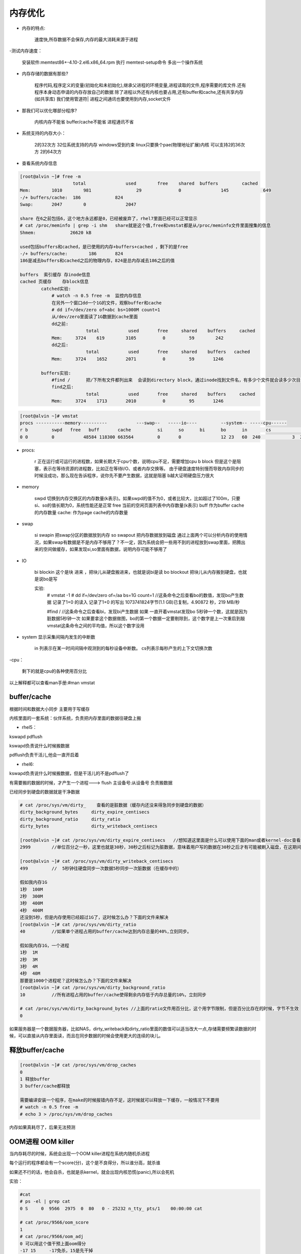 内存优化
#############

- 内存的特点:

    速度快,所存数据不会保存,内存的最大消耗来源于进程

-测试内存速度：

    安装软件:memtest86+-4.10-2.el6.x86_64.rpm
    执行 memtest-setup命令 多出一个操作系统

- 内存存储的数据有那些?

    程序代码,程序定义的变量(初始化和未初始化),继承父进程的环境变量,进程读取的文件,程序需要的库文件.还有程序本身动态申请的内存存放自己的数据
    除了进程以外还有内核也要占用,还有buffer和cache,还有共享内存(如共享库)
    我们使用管道符| 进程之间通讯也要使用到内存,socket文件

- 那我们可以优化哪部分程序?

    内核内存不能省
    buffer/cache不能省
    进程通讯不省

- 系统支持的内存大小：

    2的32次方 32位系统支持的内存  windows受到约束  linux只要换个pae(物理地址扩展)内核 可以支持2的36次方
    2的64次方

- 查看系统内存信息

.. code-block:: bash

    [root@alvin ~]# free -m
		        total   	    used 	free 	shared 	buffers 	cached
    Mem: 	1010 	    981 		29 		0 		145 		649
    -/+ buffers/cache: 	186 		824
    Swap: 	2047 	    0 		    2047

    share 在6之前包括6，这个地方永远都是0，已经被废弃了，rhel7里面已经可以正常显示
    # cat /proc/meminfo | grep -i shm   share就是这个值,free和vmstat都是从/proc/meminfo文件里面搜集的信息
    Shmem:             26620 kB

    used包括buffers和cached，是已使用的内存+buffers+cached ，剩下的是free
    -/+ buffers/cache:        186       824
    186是减去buffers和cached之后的物理内存，824是总内存减去186之后的值

    buffers  索引缓存 存inode信息
    cached 页缓存    存block信息
            catched实验:
                # watch -n 0.5 free -m  监控内存信息
                在另外一个窗口dd一个1G的文件，观察buffer和cache
                # dd if=/dev/zero of=abc bs=1000M count=1
                从/dev/zero里面读了1G数据到cache里面
                dd之前:
                             total	     used       free     shared    buffers     cached
                Mem:     3724    619        3105          0         59        242
                dd之后:
                             total	     used       free     shared    buffers   cached
                Mem:     3724    1652       2071          0         59       1246

            buffers实验:
                #find /      把/下所有文件都列出来  会读到directory block，通过inode找到文件名，有多少个文件就会读多少次目录块，所以我们现在的查找实际上是块操作，所以使用的是buffer
                find之后:
                             total	     used       free     shared    buffers     cached
                Mem:     3724    1713       2010          0         95       1246

.. code-block:: bash

    [root@alvin ~]# vmstat
    procs -----------memory----------           ---swap--   -----io---- 	--system-- -----cpu------
    r b 	swpd   free   buff       cache     	si 	so     	bi 	bo 	in 	 cs 	       us sy id wa st
    0 0 	0 	    48584 118300 663564   	0  	0  	        12 23 	60  240 	   3  2   95 0  0

- procs:

    r   正在运行或可运行的进程数，如果长期大于cpu个数，说明cpu不足，需要增加cpu
    b  block  但是这个是阻塞，表示在等待资源的进程数，比如正在等待I/O、或者内存交换等。  由于硬盘速度特别慢而导致内存同步的时候没成功，那么现在告诉程序，说你先不要产生数据，这就是阻塞
    b越大证明硬盘压力很大

- memory

	swpd 切换到内存交换区的内存数量(k表示)。如果swpd的值不为0，或者比较大，比如超过了100m，只要si、so的值长期为0，系统性能还是正常
	free 当前的空闲页面列表中内存数量(k表示)
	buff 作为buffer cache的内存数量
	cache: 作为page cache的内存数量
- swap

    si swapin    把swap分区的数据放到内存
    so swapout  把内存数据放到磁盘
    通过上面两个可以分析内存的使用情况，如果swap有数据是不是内存不够用了？不一定，因为系统会把一些用不到的进程放到swap里面，把腾出来的空间做缓存，如果发现si,so里面有数据，说明内存可能不够用了

- IO

    bi blockin 这个是块 进来  ，把块儿从硬盘搬进来，也就是说bi是读
    bo blockout  把块儿从内存搬到硬盘，也就是说bo是写

    实验:
        # vmstat -1
        # dd if=/dev/zero  of=/aa bs=1G count=1   //这条命令之后查看bo的数值，发现bo产生数据
        记录了1+0 的读入
        记录了1+0 的写出
        1073741824字节(1.1 GB)已复制，4.90872 秒，219 MB/秒

        #find /        //这条命令之后查看bi，发现bi产生数据
        如果 一直开着vmstat发现bo 5秒钟一个数，这就是因为脏数据5秒钟一次
        如果要拿这个数据做图，bo的第一个数据一定要剔除到，这个数字是上一次重启到敲vmstat这条命令之间的平均值，所以这个数字没用

- system 显示采集间隔内发生的中断数

	in 列表示在某一时间间隔中观测到的每秒设备中断数。
	cs列表示每秒产生的上下文切换次数

-cpu：

    剩下的就是cpu的各种使用百分比

以上解释都可以查看man手册:#man vmstat


buffer/cache
==================
根据时间和数据大小同步  主要用于写缓存

内核里面的一套系统：伙伴系统，负责把内存里面的数据往硬盘上搬

- rhel5：

kswapd pdflush

kswapd负责说什么时候搬数据

pdflush负责干活儿,他会一直开启着

- rhel6:

kswapd负责说什么时候搬数据，但是干活儿的不是pdflush了

有需要搬的数据的时候，才产生一个进程---> flush 主设备号:从设备号 负责搬数据

已经同步到硬盘的数据就是干净数据

.. code-block:: bash

    # cat /proc/sys/vm/dirty_    查看的是脏数据（缓存内还没来得急同步到硬盘的数据）
    dirty_background_bytes     dirty_expire_centisecs
    dirty_background_ratio     dirty_ratio
    dirty_bytes                dirty_writeback_centisecs

    [root@alvin ~]# cat /proc/sys/vm/dirty_expire_centisecs   //想知道这里面是什么可以使用下面的man或者kernel-doc查看
    2999        //单位百分之一秒，这里也就是30秒，30秒之后标记为脏数据，意味着用户写的数据在30秒之后才有可能被刷入磁盘，在这期间断电可能会丢数据

    [root@alvin ~]# cat /proc/sys/vm/dirty_writeback_centisecs
    499         //  5秒钟往硬盘同步一次数据5秒同步一次脏数据（在缓存中的）

    假如我内存1G
    1秒  100M
    2秒  300M
    3秒  400M
    4秒  400M
    还没到5秒，但是内存使用已经超过1G了，这时候怎么办？下面的文件来解决
    [root@alvin ~]# cat /proc/sys/vm/dirty_ratio
    40          //如果单个进程占用的buffer/cache达到内存总量的40%,立刻同步。

    假如我内存1G，一个进程
    1秒  1M
    2秒  3M
    3秒  4M
    4秒  40M
    那要是1000个进程呢？这时候怎么办？下面的文件来解决
    [root@alvin ~]# cat /proc/sys/vm/dirty_background_ratio
    10          //所有进程占用的buffer/cache使得剩余内存低于内存总量的10%，立刻同步

    # cat /proc/sys/vm/dirty_background_bytes //上面的ratio文件用百分比，这个用字节限制，但是百分比存在的时候，字节不生效
    0

如果服务器是一个数据服务器，比如NAS，dirty_writeback和dirty_ratio里面的数值可以适当改大一点,存储需要频繁读数据的时候，可以直接从内存里面读，而且在同步数据的时候会使用更大的连续的块儿。


释放buffer/cache
=======================
.. code-block:: bash

    [root@alvin ~]# cat /proc/sys/vm/drop_caches
    0
    1 释放buffer
    3 buffer/cache都释放

    需要编译安装一个程序，在make的时候报错内存不足，这时候就可以释放一下缓存，一般情况下不要用
    # watch -n 0.5 free -m
    # echo 3 > /proc/sys/vm/drop_caches


内存如果真耗尽了，后果无法预测

OOM进程  OOM killer
============================

当内存耗尽的时候，系统会出现一个OOM killer进程在系统内随机杀进程

每个运行的程序都会有一个score(分)，这个是不良得分，所以谁分高，就杀谁

如果还不行的话，他会自杀，也就是杀kernel，就会出现内核恐慌(panic),所以会死机

实验：

.. code-block:: bash

    #cat
    # ps -el | grep cat
    0 S     0  9566  2975  0  80   0 - 25232 n_tty_ pts/1    00:00:00 cat

    # cat /proc/9566/oom_score
    1
    # cat /proc/9566/oom_adj
    0 可以用这个值干预上面oom得分
    -17 15     -17免杀，15是先干掉

    # echo 15 > /proc/9566/oom_adj

    # echo f > /proc/sysrq-trigger   //启动OOM_KILLER 必杀一个
    # cat    //因为上面已经把9566的adj改成了15，所以这次启动杀死了cat进程
     已杀死

swap
=======

那么到底怎么解决内存耗尽的问题？swap

假如a，b，c已经把内存占满了，那么来了个d，内核先看看abc谁不忙，就把谁的数据先放到swap里面去，比如a不用，把a的数据放到swap里面去，释放出来的空间给d

swap分区分多大？现在内存很大比如256G，那么就没必要2倍了。。。

- 什么样的数据才能往swap里面放？

.. code-block:: bash

    # cat /proc/meminfo | grep -i active
     Active:           233836 kB
     Inactive:        1280348 kB
     Active(anon):     138780 kB
     Inactive(anon):    26740 kB
     Active(file):      95056 kB
     Inactive(file):  1253608 kB

    active活跃数据，inactive非活跃数据，又分为匿名数据和文件数据
    匿名数据不能往swap里面放
    文件形式的active不能往swap里放，只有文件的inactive才能往swap放
    所以并不是有了swap，内存就解决了

- 什么时候放进去？根据swap_tendency（swap趋势）

swap_tendency = mapped_ratio/2 + distress + vm_swappiness

这就是swap趋势，如果这个值到达100，就往交换分区里面放，如果小于100，尽量不往里面放，但是就算到100，也只能说内核倾向与要往swap里面放，但也不一定放

系统就只开放第三个给用户设置

.. code-block:: bash

    # cat /proc/sys/vm/swappiness  swap的喜好程度，范围0-100
      60


使用内存文件系统
=====================
.. code-block:: bash

    #df -h
    tmpfs                 1.9G  224K  1.9G   1% /dev/shm  （共享内存）
    tmpfs   内存里面的临时文件系统  系统会承诺拿出50%（这里是2G）的空间来做SHM，只是承诺，实际用多少给多少，如果内存比较富裕的情况下，我们可以拿内存当硬盘使用

    #mount  -t tmpfs -o size=1000M tmpfs /mnt   //挂内存
    #dd if=/dev/zero of=/mnt/file1 bs=1M count=800
    记录了800+0 的读入
    记录了800+0 的写出
    838860800字节(839 MB)已复制，0.310507 秒，2.7 GB/秒    //这里用的是内存的速度
    # dd if=/dev/zero of=/tmp/file1 bs=1M count=800 oflag=direct
     记录了800+0 的读入
     记录了800+0 的写出
     838860800字节(839 MB)已复制，8.77251 秒，95.6 MB/秒   //这里用的是硬盘的速度

    如果临时对某一个目录有较高的io需求，可以使用上面的方法使用内存
    ----------------------------------------------------------------------------------------------
    # mount -t tmpfs -o size=20000M tmpfs /mnt    //发现这样也可以，为什么，这只是承诺给20G，并没有实际给20G

    #dd if=/dev/zero of=/mnt/file1   //不指定多大，把swap关闭（如果不关会等半天），这样就会把内存耗尽，


虚拟内存和物理内存
===========================

- 查看：

.. code-block:: bash

        #top
        VIRT RES SHR

- 虚拟内存：

应用程序没办法直接使用物理内存，每个程序都有一个被内核分配给自己的虚拟内存

- 虚拟内存申请：

32位CPU,2^32也就是4G

64位cpu,2^64

每个程序都最多能申请4G的虚拟内存，但是现在这4G内存还和物理内存没关系呢，a说我先用100M，然后内核就会把100M映射给物理内存

VIRT就是程序运行的时候说申请的虚拟内存，RES就是映射的内存

- 为什么要有虚拟内存？

    跟开发有关系，内存是有地址空间的，开发者在调用内存的时候如果直接调用物理内存，开发者不知道哪块儿地址被占用了，所以在中间内核站出来给开发者分配，开发者只需要提出需要多大内存，由内核来解决你的内存就可以了

    程序1 程序2

    4G     4G

    kernel

    物理内存

    以上3层，第一层就是程序可以使用的虚拟内存，程序可以跟内核申请需要多少内存，内核就分配相应大小的物理内存给程序就可以了

========================

- 映射表：

概念：

内存是分页的，1个page是4k(默认值),在硬盘上分块，硬盘数据和内存数据是一一对应

问题：

 条目非常多，查询特别慢

解决：

 固有方法：
  硬件TLB ，在cpu里面，用来解决查询映射表慢的问题，第一次查询过之后把结果缓存到TLB里面，以后再查的时候就可以直接从TLB里面提取
    # yum install x86info
    # x86info  -a  可以查询TLB信息
    自定义方法：

        如果page变大，条目就会变少，这样就会提高查询速度

        大于4k的分页称为hugepage 巨页 ，但是这个需要程序支持

        那我们现在的操作系统是否支持巨页

        .. code-block:: bash

            # cat /proc/meminfo | grep -i hugepage
            AnonHugePages:     26624 kB
            HugePages_Total:       0      我现在没有巨页
            HugePages_Free:        0
            HugePages_Rsvd:        0
            HugePages_Surp:        0
            Hugepagesize:       2048 kB    说明现在我的系统支持2M的巨页

            假如一个程序需要200M的巨页，那么就要把total改成100
            #echo 100 > /proc/sys/vm/nr_hugepages  //修改巨页total数目

            #mkdir dir1
            #mount -t hugetlbfs none /dir1    那么现在程序使用/dir1就可以了

- 外翻：

    TLB(Translation Lookaside Buffer)传输后备缓冲器是一个内存管理单元用于改进虚拟地址到物理地址转换速度的缓存。TLB是一个小的，虚拟寻址的缓存，其中每一行都保存着一个由单个PTE组成的块。如果没有TLB，则每次取数据都需要两次访问内存，即查页表获得物理地址和取数据


进程间通信(IPC)
========================

- 种类：

 进程间通信的方式有5种:

 1.管道(pipe)      本地进程间通信，用来连接不同进程之间的数据流

 2.socket    网络进程间通信，套接字(Socket)是由Berkeley在BSD系统中引入的一种基于连接的IPC，是对网络接口(硬件)和网络协议(软件)的抽象。它既解决了无名管道只能在相关进程间单向通信的问题，又解决了网络上不同主机之间无法通信的问题。

 以上两种unix遗留下来的

 3.消息队列(Message Queues)  消息队列保存在内核中，是一个由消息组成的链表。

 4.共享内存段(Shared Memory)  共享内存允许两个或多个进程共享一定的存储区，因为不需要拷贝数据，所以这是最快的一种IPC。

 5.信号量集(Semaphore Arrays)	    System V的信号量集表示的是一个或多个信号量的集合。

- 查看：

    ipc 进程间通信

    #ipcs   //这条命令可以看到后3种,前两种可以通过文件类型查看

- 含义：

    管道
        a | b

        在内存打开一个缓冲区，a把结果存到缓冲区，b去缓冲区里面拿数据

        管道通信的时候 独木桥：特点-->只能一个人 单向  先进先出

        3个人过桥，一个一个的过，那如果100个人过，速度会很慢，所以管道传输的数据有限

    socket

        IE浏览器  访问网站 通过端口 端口在系统内实际不存在是个伪概念，只是一个标识，
        a会打开一个buffer  b会打开一个buffer  ，这两个buffer用来接受数据包，并且重组，交给apache的socket，apache就会去socket接受数据



    消息队列

        跟管道基本一样  也是独木桥，也是单向，先进先出，但是他会对消息进程排队，谁着急谁先走，那么过河的人多了之后，同样也是数据传输较慢

    共享内存段

        开辟一块内存，a把数据全都丢到共享内存里面，b去共享内存拿数据，而且b可以按需选择拿哪些数据

        共享内存段在oracle里面肯定要使用

    信号量
            在a和b之间传递信号，a把一个文件锁住给b发一个信号，说这个文件我正在使用

            信号所携带的数据量非常有限，只能指定信号是干什么用的



==============================================

查看内存使用情况

.. code-block:: bash

    [root@alvin ~]# sar -r 1 1
    01时31分38秒   kbmemfree kbmemused  %memused kbbuffers  kbcached  kbcommit   %commit
    01时31分39秒   6045368     1917916        24.08        67236       649020     2435764     17.73

    kbcommit：保证当前系统所需要的内存,即为了确保不溢出而需要的内存(RAM+swap).
    %commit：这个值是kbcommit与内存总量(包括swap)的一个百分比.
